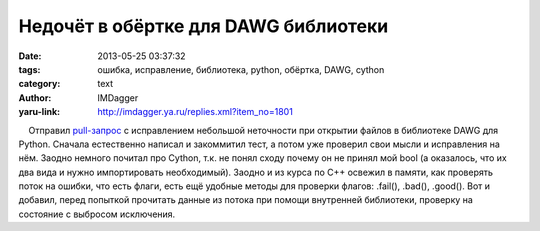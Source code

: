 Недочёт в обёртке для DAWG библиотеки
=====================================
:date: 2013-05-25 03:37:32
:tags: ошибка, исправление, библиотека, python, обёртка, DAWG, cython
:category: text
:author: IMDagger
:yaru-link: http://imdagger.ya.ru/replies.xml?item_no=1801

    Отправил \ `pull-запрос <https://github.com/kmike/DAWG/pull/10>`__ с
исправлением небольшой неточности при открытии файлов в библиотеке DAWG
для Python. Сначала естественно написал и закоммитил тест, а потом уже
проверил свои мысли и исправления на нём. Заодно немного почитал про
Cython, т.к. не понял сходу почему он не принял мой bool (а оказалось,
что их два вида и нужно импортировать необходимый). Заодно и из курса по
C++ освежил в памяти, как проверять поток на ошибки, что есть флаги,
есть ещё удобные методы для проверки флагов: .fail(), .bad(), .good().
Вот и добавил, перед попыткой прочитать данные из потока при помощи
внутренней библиотеки, проверку на состояние с выбросом исключения.

